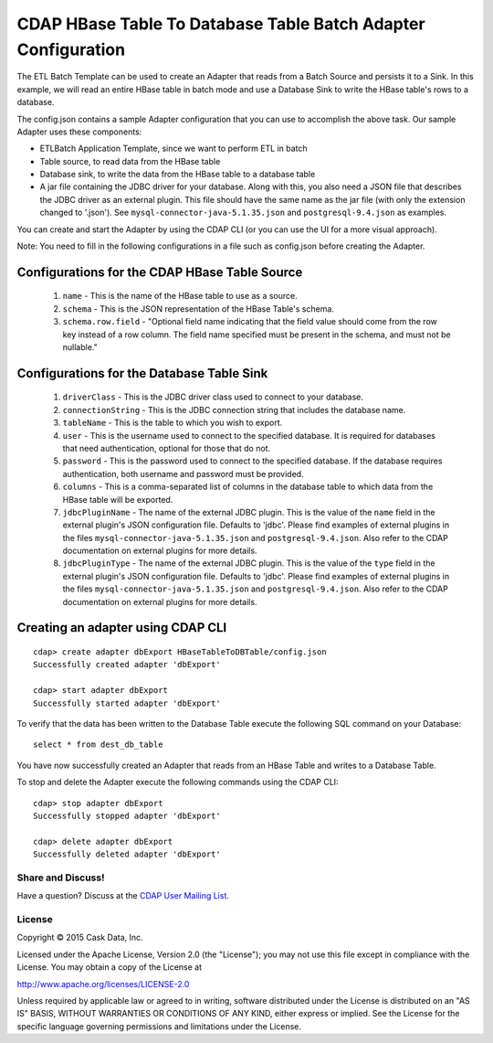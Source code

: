==============================================================
CDAP HBase Table To Database Table Batch Adapter Configuration
==============================================================

The ETL Batch Template can be used to create an Adapter that reads from a Batch Source and persists it to a Sink.
In this example, we will read an entire HBase table in batch mode and use a Database Sink to write the HBase table's rows to a database.

The config.json contains a sample Adapter configuration that you can use to accomplish the above task. Our sample Adapter uses these components:

- ETLBatch Application Template, since we want to perform ETL in batch
- Table source, to read data from the HBase table 
- Database sink, to write the data from the HBase table to a database table
- A jar file containing the JDBC driver for your database. Along with this, you also need a JSON file that describes the JDBC driver as an external plugin. This file should have the same name as the jar file (with only the extension changed to '.json'). See ``mysql-connector-java-5.1.35.json`` and ``postgresql-9.4.json`` as examples.

You can create and start the Adapter by using the CDAP CLI (or you can use the UI for a more visual approach).

Note: You need to fill in the following configurations in a file such as config.json before creating the Adapter.

Configurations for the CDAP HBase Table Source
----------------------------------------------

  #. ``name`` - This is the name of the HBase table to use as a source.
  #. ``schema`` - This is the JSON representation of the HBase Table's schema.
  #. ``schema.row.field`` - "Optional field name indicating that the field value should come from the row key instead of a row column. The field name specified must be present in the schema, and must not be nullable."

Configurations for the Database Table Sink
------------------------------------------

  #. ``driverClass`` - This is the JDBC driver class used to connect to your database.
  #. ``connectionString`` - This is the JDBC connection string that includes the database name.
  #. ``tableName`` - This is the table to which you wish to export.
  #. ``user`` - This is the username used to connect to the specified database. It is required for databases that need authentication, optional for those that do not.
  #. ``password`` - This is the password used to connect to the specified database. If the database requires authentication, both username and password must be provided.
  #. ``columns`` - This is a comma-separated list of columns in the database table to which data from the HBase table will be exported.
  #. ``jdbcPluginName`` - The name of the external JDBC plugin. This is the value of the ``name`` field in the external plugin's JSON configuration file. Defaults to 'jdbc'. Please find examples of external plugins in the files ``mysql-connector-java-5.1.35.json`` and ``postgresql-9.4.json``. Also refer to the CDAP documentation on external plugins for more details.
  #. ``jdbcPluginType`` - The name of the external JDBC plugin. This is the value of the ``type`` field in the external plugin's JSON configuration file. Defaults to 'jdbc'. Please find examples of external plugins in the files ``mysql-connector-java-5.1.35.json`` and ``postgresql-9.4.json``. Also refer to the CDAP documentation on external plugins for more details.

Creating an adapter using CDAP CLI
----------------------------------

::

  cdap> create adapter dbExport HBaseTableToDBTable/config.json
  Successfully created adapter 'dbExport'

  cdap> start adapter dbExport
  Successfully started adapter 'dbExport'

To verify that the data has been written to the Database Table execute the following SQL command on your Database::

  select * from dest_db_table

You have now successfully created an Adapter that reads from an HBase Table and writes to a Database Table.

To stop and delete the Adapter execute the following commands using the CDAP CLI::

  cdap> stop adapter dbExport
  Successfully stopped adapter 'dbExport'

  cdap> delete adapter dbExport
  Successfully deleted adapter 'dbExport'


Share and Discuss!
==================

Have a question? Discuss at the `CDAP User Mailing List <https://groups.google.com/forum/#!forum/cdap-user>`__.

License
=======

Copyright © 2015 Cask Data, Inc.

Licensed under the Apache License, Version 2.0 (the "License"); you may
not use this file except in compliance with the License. You may obtain
a copy of the License at

http://www.apache.org/licenses/LICENSE-2.0

Unless required by applicable law or agreed to in writing, software
distributed under the License is distributed on an "AS IS" BASIS,
WITHOUT WARRANTIES OR CONDITIONS OF ANY KIND, either express or implied.
See the License for the specific language governing permissions and
limitations under the License.
